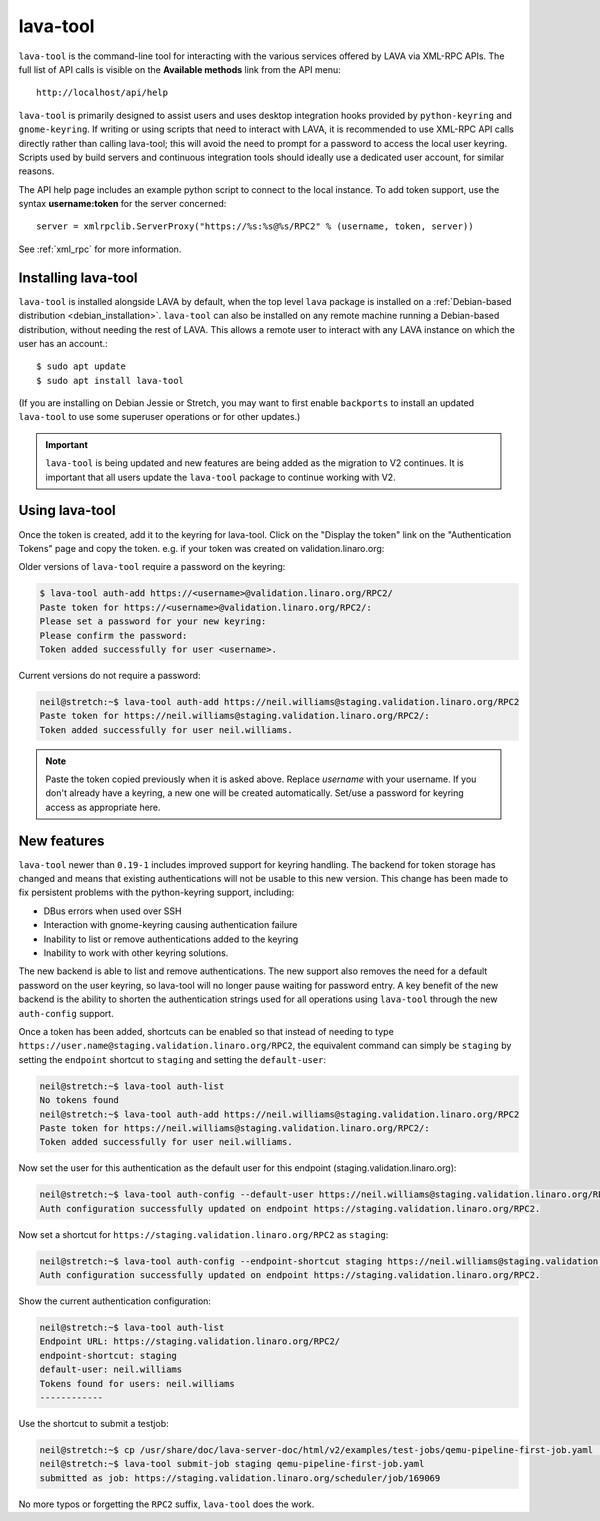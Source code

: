 .. index:: lava-tool

.. _lava_tool:

lava-tool
=========

``lava-tool`` is the command-line tool for interacting with the various
services offered by LAVA via XML-RPC APIs. The full list of API calls is
visible on the **Available methods** link from the API menu::

 http://localhost/api/help

``lava-tool`` is primarily designed to assist users and uses desktop
integration hooks provided by ``python-keyring`` and ``gnome-keyring``. If
writing or using scripts that need to interact with LAVA, it is recommended to
use XML-RPC API calls directly rather than calling lava-tool; this will avoid
the need to prompt for a password to access the local user keyring. Scripts
used by build servers and continuous integration tools should ideally use a
dedicated user account, for similar reasons.

The API help page includes an example python script to connect to the local
instance. To add token support, use the syntax **username:token** for the
server concerned::

 server = xmlrpclib.ServerProxy("https://%s:%s@%s/RPC2" % (username, token, server))

See :ref:`xml_rpc` for more information.

.. _installing_lava_tool:

Installing lava-tool
--------------------

``lava-tool`` is installed alongside LAVA by default, when the top level
``lava`` package is installed on a :ref:`Debian-based distribution
<debian_installation>`. ``lava-tool`` can also be installed on any remote
machine running a Debian-based distribution, without needing the rest of LAVA.
This allows a remote user to interact with any LAVA instance on which the user
has an account.::

  $ sudo apt update
  $ sudo apt install lava-tool

(If you are installing on Debian Jessie or Stretch, you may want to
first enable ``backports`` to install an updated ``lava-tool`` to use
some superuser operations or for other updates.)

.. important:: ``lava-tool`` is being updated and new features are being added
   as the migration to V2 continues. It is important that all users update
   the ``lava-tool`` package to continue working with V2.

.. _using_lava_tool:

Using lava-tool
---------------

Once the token is created, add it to the keyring for lava-tool. Click on the
"Display the token" link on the "Authentication Tokens" page and copy the
token. e.g. if your token was created on validation.linaro.org:

Older versions of ``lava-tool`` require a password on the keyring:

.. code-block:: none

  $ lava-tool auth-add https://<username>@validation.linaro.org/RPC2/
  Paste token for https://<username>@validation.linaro.org/RPC2/:
  Please set a password for your new keyring:
  Please confirm the password:
  Token added successfully for user <username>.

Current versions do not require a password:

.. code-block:: none

    neil@stretch:~$ lava-tool auth-add https://neil.williams@staging.validation.linaro.org/RPC2
    Paste token for https://neil.williams@staging.validation.linaro.org/RPC2/:
    Token added successfully for user neil.williams.


.. note:: Paste the token copied previously when it is asked above. Replace
   *username* with your username. If you don't already have a keyring, a new
   one will be created automatically. Set/use a password for keyring access as
   appropriate here.

.. see also:: :ref:`fixing_issues_with_lava_tool`

New features
------------

``lava-tool`` newer than ``0.19-1`` includes improved support for keyring
handling. The backend for token storage has changed and means that existing
authentications will not be usable to this new version. This change has been
made to fix persistent problems with the python-keyring support, including:

* DBus errors when used over SSH
* Interaction with gnome-keyring causing authentication failure
* Inability to list or remove authentications added to the keyring
* Inability to work with other keyring solutions.

The new backend is able to list and remove authentications. The new support
also removes the need for a default password on the user keyring, so lava-tool
will no longer pause waiting for password entry. A key benefit of the new
backend is the ability to shorten the authentication strings used for all
operations using ``lava-tool`` through the new ``auth-config`` support.

Once a token has been added, shortcuts can be enabled so that instead of
needing to type ``https://user.name@staging.validation.linaro.org/RPC2``,
the equivalent command can simply be ``staging`` by setting the ``endpoint``
shortcut to ``staging`` and setting the ``default-user``:

.. code-block:: none

    neil@stretch:~$ lava-tool auth-list
    No tokens found
    neil@stretch:~$ lava-tool auth-add https://neil.williams@staging.validation.linaro.org/RPC2
    Paste token for https://neil.williams@staging.validation.linaro.org/RPC2/:
    Token added successfully for user neil.williams.

Now set the user for this authentication as the default user for this endpoint
(staging.validation.linaro.org):

.. code-block:: none

    neil@stretch:~$ lava-tool auth-config --default-user https://neil.williams@staging.validation.linaro.org/RPC2
    Auth configuration successfully updated on endpoint https://staging.validation.linaro.org/RPC2.

Now set a shortcut for ``https://staging.validation.linaro.org/RPC2`` as
``staging``:

.. code-block:: none

    neil@stretch:~$ lava-tool auth-config --endpoint-shortcut staging https://neil.williams@staging.validation.linaro.org/RPC2
    Auth configuration successfully updated on endpoint https://staging.validation.linaro.org/RPC2.

Show the current authentication configuration:

.. code-block:: none

    neil@stretch:~$ lava-tool auth-list
    Endpoint URL: https://staging.validation.linaro.org/RPC2/
    endpoint-shortcut: staging
    default-user: neil.williams
    Tokens found for users: neil.williams
    ------------

Use the shortcut to submit a testjob:

.. code-block:: none

    neil@stretch:~$ cp /usr/share/doc/lava-server-doc/html/v2/examples/test-jobs/qemu-pipeline-first-job.yaml .
    neil@stretch:~$ lava-tool submit-job staging qemu-pipeline-first-job.yaml
    submitted as job: https://staging.validation.linaro.org/scheduler/job/169069

No more typos or forgetting the ``RPC2`` suffix, ``lava-tool`` does the work.
